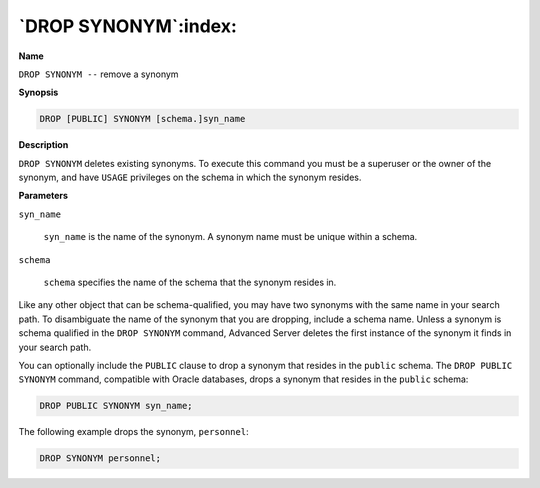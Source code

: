 .. _drop_synonym:

*********************
`DROP SYNONYM`:index:
*********************

**Name**

``DROP SYNONYM --`` remove a synonym

**Synopsis**

.. code-block:: text

    DROP [PUBLIC] SYNONYM [schema.]syn_name

**Description**

``DROP SYNONYM`` deletes existing synonyms. To execute this command you must
be a superuser or the owner of the synonym, and have ``USAGE`` privileges on
the schema in which the synonym resides.

**Parameters**

``syn_name``

   ``syn_name`` is the name of the synonym. A synonym name must be unique
   within a schema.

``schema``

   ``schema`` specifies the name of the schema that the synonym resides
   in.

Like any other object that can be schema-qualified, you may have two
synonyms with the same name in your search path. To disambiguate the
name of the synonym that you are dropping, include a schema name. Unless
a synonym is schema qualified in the ``DROP SYNONYM`` command, Advanced
Server deletes the first instance of the synonym it finds in your search
path.

You can optionally include the ``PUBLIC`` clause to drop a synonym that
resides in the ``public`` schema. The ``DROP PUBLIC SYNONYM`` command,
compatible with Oracle databases, drops a synonym that resides in the
``public`` schema:

.. code-block:: text

    DROP PUBLIC SYNONYM syn_name;

The following example drops the synonym, ``personnel``:

.. code-block:: text

    DROP SYNONYM personnel;
